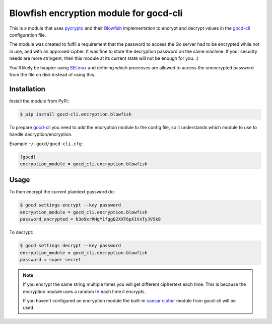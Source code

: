 =======================================
Blowfish encryption module for gocd-cli
=======================================

This is a module that uses `pycrypto`_ and their `Blowfish`_ implementation
to encrypt and decrypt values in the `gocd-cli`_ configuration file.


The module was created to fulfil a requirement that the password to access
the Go server had to be encrypted while not in use, and with an approved cipher.
It was fine to store the decryption password on the same machine. If your
security needs are more stringent, then this module at its current state
will not be enough for you. :)

You'll likely be happier using `SELinux`_ and defining which processes are
allowed to access the unencrypted password from the file on disk instead of
using this.

Installation
------------

Install the module from PyPi:

.. code-block:: shell

    $ pip install gocd-cli.encryption.blowfish

To prepare `gocd-cli`_ you need to add the encryption module to the
config file, so it understands which module to use to handle
decryption/encryption.

Example ``~/.gocd/gocd-cli.cfg``:

.. code-block:: ini

    [gocd]
    encryption_module = gocd_cli.encryption.blowfish

Usage
-----

To then encrypt the current plaintext password do:

.. code-block:: shell

    $ gocd settings encrypt --key password
    encryption_module = gocd_cli.encryption.blowfish
    password_encrypted = b3o9xrRHgY1fggQ2XXT6pX1VxTyJVSk8

To decrypt:

.. code-block:: shell

    $ gocd settings decrypt --key password
    encryption_module = gocd_cli.encryption.blowfish
    password = super secret

.. note::

    If you encrypt the same string multiple times you will get different
    ciphertext each time. This is because the encryption module uses a random
    `IV`_ each time it encrypts.

    If you haven't configured an encryption module the built-in `caesar cipher`_
    module from gocd-cli will be used.

.. _pycrypto: https://pypi.python.org/pypi/pycrypto
.. _Blowfish: https://en.wikipedia.org/wiki/Blowfish_(cipher)
.. _caesar cipher: https://en.wikipedia.org/wiki/Caesar_cipher
.. _gocd-cli: https://github.com/gaqzi/gocd-cli
.. _IV: https://en.wikipedia.org/wiki/Initialization_vector
.. _SELinux: https://en.wikipedia.org/wiki/Security-Enhanced_Linux
